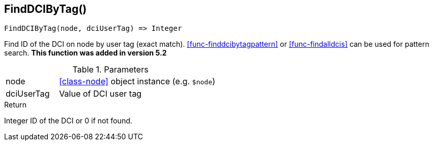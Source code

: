 [.nxsl-function]
[[func-finddcibytag]]
== FindDCIByTag()

[source,c]
----
FindDCIByTag(node, dciUserTag) => Integer
----

Find ID of the DCI on node by user tag (exact match).
<<func-finddcibytagpattern>> or <<func-findalldcis>> can be used for pattern
search. *This function was added in version 5.2*

.Parameters
[cols="1,3" grid="none", frame="none"]
|===
|node|<<class-node>> object instance (e.g. `$node`)
|dciUserTag|Value of DCI user tag
|===

.Return

Integer ID of the DCI or 0 if not found.
